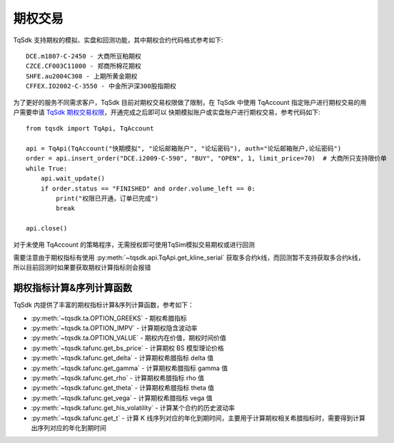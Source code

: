 .. _option_trade:

期权交易
====================================================

TqSdk 支持期权的模拟、实盘和回测功能，其中期权合约代码格式参考如下::

	DCE.m1807-C-2450 - 大商所豆粕期权
	CZCE.CF003C11000 - 郑商所棉花期权
	SHFE.au2004C308 - 上期所黄金期权
	CFFEX.IO2002-C-3550 - 中金所沪深300股指期权


为了更好的服务不同需求客户，TqSdk 目前对期权交易权限做了限制，在 TqSdk 中使用 TqAccount 指定账户进行期权交易的用户需要申请 `TqSdk 期权交易权限 <https://www.shinnytech.com/tqsdk-apply-permission/>`_，开通完成之后即可以 快期模拟账户或实盘账户进行期权交易，参考代码如下::

    from tqsdk import TqApi, TqAccount
    
    api = TqApi(TqAccount("快期模拟", "论坛邮箱账户", "论坛密码"), auth="论坛邮箱账户,论坛密码")
    order = api.insert_order("DCE.i2009-C-590", "BUY", "OPEN", 1, limit_price=70)  # 大商所只支持限价单
    while True:
        api.wait_update()
        if order.status == "FINISHED" and order.volume_left == 0:
            print("权限已开通，订单已完成")
            break

    api.close()

对于未使用 TqAccount 的策略程序，无需授权即可使用TqSim模拟交易期权或进行回测

需要注意由于期权指标有使用 :py:meth:`~tqsdk.api.TqApi.get_kline_serial` 获取多合约k线，而回测暂不支持获取多合约k线，所以目前回测时如果要获取期权计算指标则会报错


期权指标计算&序列计算函数
----------------------------------------------------
TqSdk 内提供了丰富的期权指标计算&序列计算函数，参考如下：

* :py:meth:`~tqsdk.ta.OPTION_GREEKS` - 期权希腊指标
* :py:meth:`~tqsdk.ta.OPTION_IMPV` - 计算期权隐含波动率
* :py:meth:`~tqsdk.ta.OPTION_VALUE` - 期权内在价值，期权时间价值
* :py:meth:`~tqsdk.tafunc.get_bs_price` - 计算期权 BS 模型理论价格
* :py:meth:`~tqsdk.tafunc.get_delta` - 计算期权希腊指标 delta 值
* :py:meth:`~tqsdk.tafunc.get_gamma` - 计算期权希腊指标 gamma 值
* :py:meth:`~tqsdk.tafunc.get_rho` - 计算期权希腊指标 rho 值
* :py:meth:`~tqsdk.tafunc.get_theta` - 计算期权希腊指标 theta 值
* :py:meth:`~tqsdk.tafunc.get_vega` - 计算期权希腊指标 vega 值
* :py:meth:`~tqsdk.tafunc.get_his_volatility` - 计算某个合约的历史波动率
* :py:meth:`~tqsdk.tafunc.get_t` - 计算 K 线序列对应的年化到期时间，主要用于计算期权相关希腊指标时，需要得到计算出序列对应的年化到期时间


